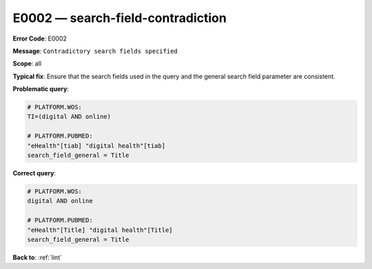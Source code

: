 .. _E0002:

E0002 — search-field-contradiction
==================================

**Error Code**: E0002

**Message**: ``Contradictory search fields specified``

**Scope**: all

**Typical fix**: Ensure that the search fields used in the query and the general search field parameter are consistent.

**Problematic query**:

.. code-block:: text

    # PLATFORM.WOS:
    TI=(digital AND online)

    # PLATFORM.PUBMED:
    "eHealth"[tiab] "digital health"[tiab]
    search_field_general = Title

**Correct query**:

.. code-block:: text

    # PLATFORM.WOS:
    digital AND online

    # PLATFORM.PUBMED:
    "eHealth"[Title] "digital health"[Title]
    search_field_general = Title

**Back to**: :ref:`lint`
